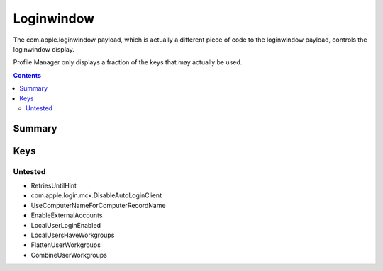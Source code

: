 .. _payloadtype-com.apple.loginwindow:

Loginwindow
===========

The com.apple.loginwindow payload, which is actually a different piece of code to the loginwindow payload, controls
the loginwindow display.

Profile Manager only displays a fraction of the keys that may actually be used.

.. contents::

Summary
-------

.. pfmheader:: /_static/manifests/com.apple.loginwindow manifest.plist

Keys
----

.. pfmkey:: SHOWFULLNAME /_static/manifests/com.apple.loginwindow manifest.plist
.. pfmkey:: HideLocalUsers /_static/manifests/com.apple.loginwindow manifest.plist
.. pfmkey:: IncludeNetworkUser /_static/manifests/com.apple.loginwindow manifest.plist
.. pfmkey:: HideAdminUsers /_static/manifests/com.apple.loginwindow manifest.plist
.. pfmkey:: SHOWOTHERUSERS_MANAGED /_static/manifests/com.apple.loginwindow manifest.plist
.. pfmkey:: AdminHostInfo /_static/manifests/com.apple.loginwindow manifest.plist
.. pfmkey:: AllowList /_static/manifests/com.apple.loginwindow manifest.plist
.. pfmkey:: DenyList /_static/manifests/com.apple.loginwindow manifest.plist
.. pfmkey:: HideMobileAccounts /_static/manifests/com.apple.loginwindow manifest.plist
.. pfmkey:: ShutDownDisabled /_static/manifests/com.apple.loginwindow manifest.plist
.. pfmkey:: RestartDisabled /_static/manifests/com.apple.loginwindow manifest.plist
.. pfmkey:: SleepDisabled /_static/manifests/com.apple.loginwindow manifest.plist
.. pfmkey:: DisableConsoleAccess /_static/manifests/com.apple.loginwindow manifest.plist
.. pfmkey:: LoginwindowText /_static/manifests/com.apple.loginwindow manifest.plist
.. pfmkey:: ShutDownDisabledWhileLoggedIn /_static/manifests/com.apple.loginwindow manifest.plist
.. pfmkey:: RestartDisabledWhileLoggedIn /_static/manifests/com.apple.loginwindow manifest.plist
.. pfmkey:: PowerOffDisabledWhileLoggedIn /_static/manifests/com.apple.loginwindow manifest.plist
.. pfmkey:: DisableLoginItemsSuppression /_static/manifests/com.apple.loginwindow manifest.plist
.. pfmkey:: DisableFDEAutoLogin /_static/manifests/com.apple.loginwindow manifest.plist
.. pfmkey:: LogOutDisabledWhileLoggedIn /_static/manifests/com.apple.loginwindow manifest.plist
.. pfmkey:: DisableScreenLockImmediate /_static/manifests/com.apple.loginwindow manifest.plist

Untested
^^^^^^^^

- RetriesUntilHint
- com.apple.login.mcx.DisableAutoLoginClient
- UseComputerNameForComputerRecordName
- EnableExternalAccounts
- LocalUserLoginEnabled
- LocalUsersHaveWorkgroups
- FlattenUserWorkgroups
- CombineUserWorkgroups

